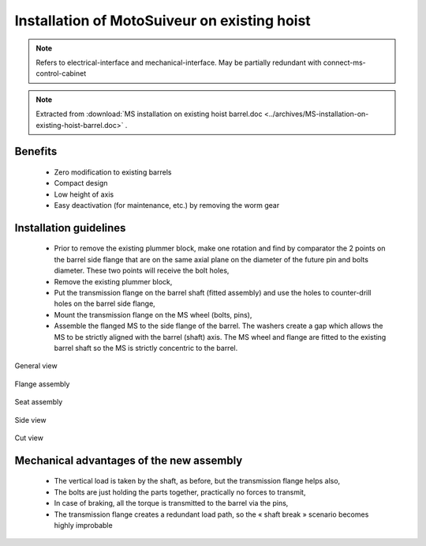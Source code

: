 ===============================================
Installation of MotoSuiveur on existing hoist
===============================================

.. note::
	Refers to electrical-interface and mechanical-interface. May be partially redundant with connect-ms-control-cabinet

.. note::
    Extracted from :download:`MS installation on existing hoist barrel.doc <../archives/MS-installation-on-existing-hoist-barrel.doc>` .


Benefits
===========

    -	Zero modification to existing barrels
    -	Compact design
    -	Low height of axis
    -	Easy deactivation (for maintenance, etc.) by removing the worm gear

Installation guidelines
========================

    - Prior to remove the existing plummer block, make one rotation and find by comparator the 2 points on the barrel side flange that are on the same axial plane on the diameter of the future pin and bolts diameter. These two points will receive the bolt holes,
    - Remove the existing plummer block,
    - Put the transmission flange on the barrel shaft (fitted assembly) and use the holes to counter-drill holes on the barrel side flange,
    - Mount the transmission flange on the MS wheel (bolts, pins),
    - Assemble the flanged MS to the side flange of the barrel. The washers create a gap which allows the MS to be strictly aligned with the barrel (shaft) axis. The MS wheel and flange are fitted to the existing barrel shaft so the MS is strictly concentric to the barrel.

.. _General view:
.. figure:: img/installation-on-existing-hoist-01.jpg
	:scale: 100 %
	:align: center

	General view


.. _Flange assembly:
.. figure:: img/installation-on-existing-hoist-02.jpg
	:scale: 100 %
	:align: center

	Flange assembly

.. _Seat assembly:
.. figure:: img/installation-on-existing-hoist-03.jpg
	:scale: 100 %
	:align: center

	Seat assembly

.. _Side view:
.. figure:: img/installation-on-existing-hoist-04.jpg
	:scale: 100 %
	:align: center

	Side view

.. _Cut view:
.. figure:: img/installation-on-existing-hoist-05.jpg
	:scale: 100 %
	:align: center

	Cut view

Mechanical advantages of the new assembly
===========================================

    - The vertical load is taken by the shaft, as before, but the transmission flange helps also,
    - The bolts are just holding the parts together, practically no forces to transmit,
    - In case of braking, all the torque is transmitted to the barrel via the pins,
    - The transmission flange creates a redundant load path, so the « shaft break » scenario becomes highly improbable
